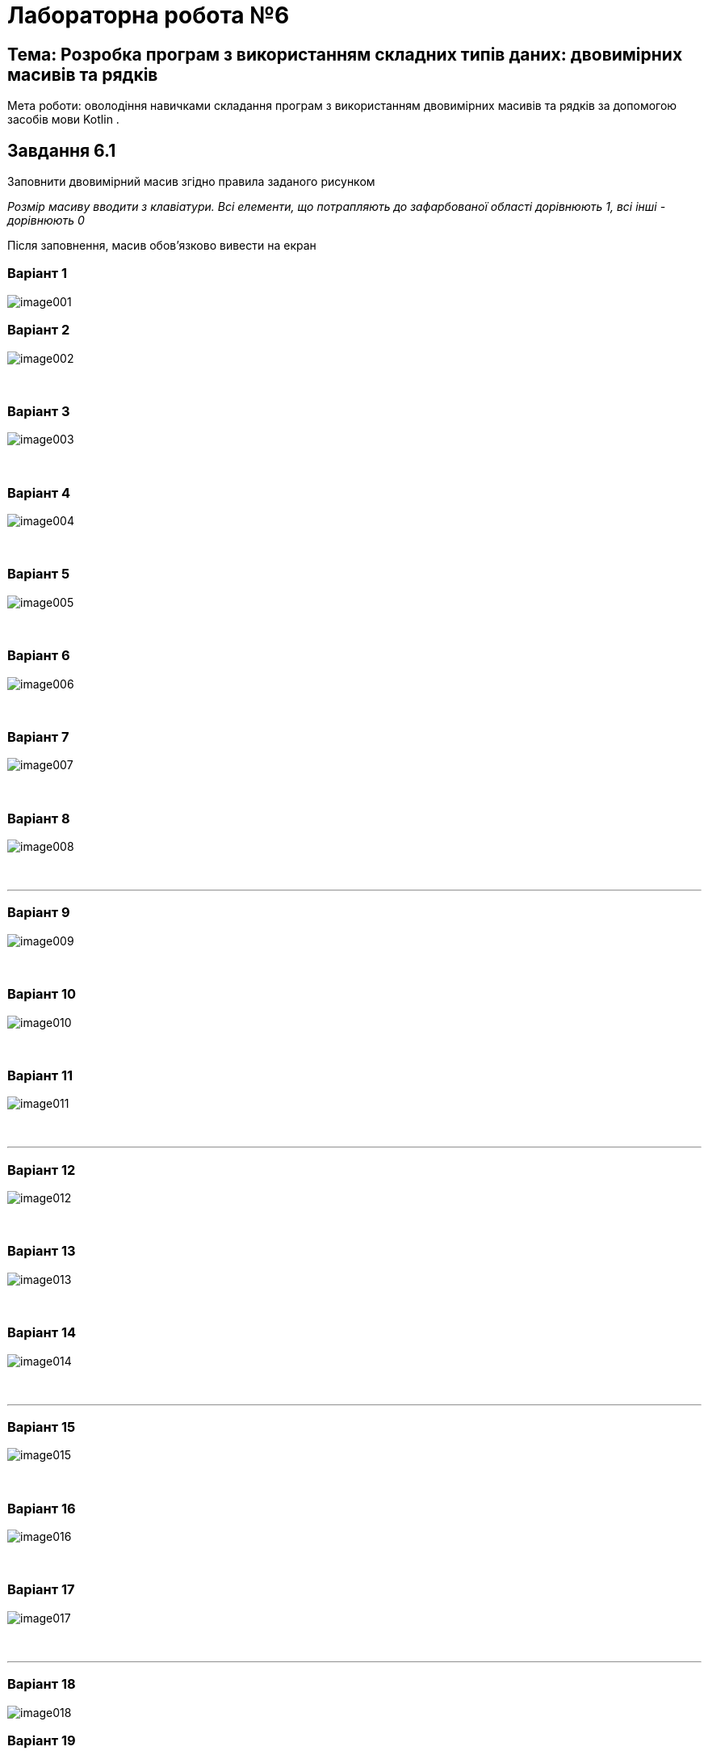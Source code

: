 = Лабораторна робота №6

== Тема: Розробка програм з використанням складних типів даних: двовимірних масивів та рядків

Мета роботи: оволодіння навичками складання програм з використанням двовимірних масивів та рядків за допомогою засобів мови Kotlin .

== Завдання 6.1
Заповнити двовимірний масив згідно правила заданого рисунком

_Розмір масиву вводити з клавіатури. Всі елементи, що потрапляють до зафарбованої області дорівнюють 1, всі інші - дорівнюють 0_

Після заповнення, масив обов'язково вивести на екран

=== Варіант 1
image::pic/image001.png[]

=== Варіант 2
image::pic/image002.png[]
&nbsp;

=== Варіант 3
image::pic/image003.png[]
&nbsp;

=== Варіант 4
image::pic/image004.png[]
&nbsp;

=== Варіант 5
image::pic/image005.png[]
&nbsp;

=== Варіант 6
image::pic/image006.png[]
&nbsp;

=== Варіант 7
image::pic/image007.png[]
&nbsp;

=== Варіант 8
image::pic/image008.png[]
&nbsp;

'''
=== Варіант 9
image::pic/image009.png[]
&nbsp;

=== Варіант 10
image::pic/image010.png[]
&nbsp;

=== Варіант 11
image::pic/image011.png[]
&nbsp;

'''
=== Варіант 12
image::pic/image012.png[]
&nbsp;

=== Варіант 13
image::pic/image013.png[]
&nbsp;

=== Варіант 14
image::pic/image014.png[]
&nbsp;

'''
=== Варіант 15
image::pic/image015.png[]
&nbsp;

=== Варіант 16
image::pic/image016.png[]
&nbsp;

=== Варіант 17
image::pic/image017.png[]
&nbsp;

'''
=== Варіант 18
image::pic/image018.png[]

=== Варіант 19
image::pic/image019.png[]

=== Варіант 20
image::pic/image020.png[]

== Завдання 6.2
Згідно варіанту з завдання 6.1 знайти суму та середнє арифметичне значення елементів зафарбованої частини масиву

_Для виконання завдання попередньо заповнити масив випадковими цілими числами з проміжку від -50 до 50_

Результати обчислень вивести на екран

== Завдання 6.3
Скласти програму для виконання наступних дій і виконати її в середовищі програмування.
_У всіх завданнях вважати, що рядок може містити лише літери, цифри та знаки пробілу. Слово - послідовність символів, що не містить пробілів._

=== Варіанти 1-3
Визначення кількості слів у рядку

=== Варіанти 4-6
Вилучення усіх цифр в рядку

=== Варіанти 7-9
Інвертування символів у рядку

=== Варіанти 10-12
Визначення кількості цифр у рядку

=== Варіанти 13-15
Визначення слова з найменшою кількістю літер в рядку

=== Варіанти 16-18
Визначення кількості чисел у рядку

=== Варіанти 19-21
Визначення слова з найбільшою кількістю літер у рядку

=== Варіанти 22-24
Заміна усіх великих букв в рядку на малі

=== Варіанти 25-27
Вилучення зайвих символів «пробіл» в рядку

=== Варіанти 28-30
Заміна усіх малих букв в рядку на великі


